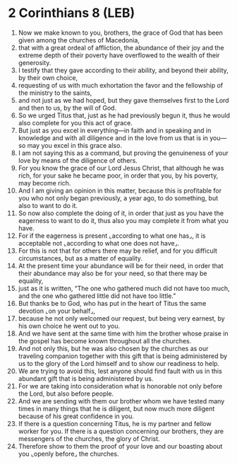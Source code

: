 * 2 Corinthians 8 (LEB)
:PROPERTIES:
:ID: LEB/47-2CO08
:END:

1. Now we make known to you, brothers, the grace of God that has been given among the churches of Macedonia,
2. that with a great ordeal of affliction, the abundance of their joy and the extreme depth of their poverty have overflowed to the wealth of their generosity.
3. I testify that they gave according to their ability, and beyond their ability, by their own choice,
4. requesting of us with much exhortation the favor and the fellowship of the ministry to the saints,
5. and not just as we had hoped, but they gave themselves first to the Lord and then to us, by the will of God.
6. So we urged Titus that, just as he had previously begun it, thus he would also complete for you this act of grace.
7. But just as you excel in everything—in faith and in speaking and in knowledge and with all diligence and in the love from us that is in you—so may you excel in this grace also.
8. I am not saying this as a command, but proving the genuineness of your love by means of the diligence of others.
9. For you know the grace of our Lord Jesus Christ, that although he was rich, for your sake he became poor, in order that you, by his poverty, may become rich.
10. And I am giving an opinion in this matter, because this is profitable for you who not only began previously, a year ago, to do something, but also to want to do it.
11. So now also complete the doing of it, in order that just as you have the eagerness to want to do it, thus also you may complete it from what you have.
12. For if the eagerness is present ⌞according to what one has⌟, it is acceptable not ⌞according to what one does not have⌟.
13. For this is not that for others there may be relief, and for you difficult circumstances, but as a matter of equality.
14. At the present time your abundance will be for their need, in order that their abundance may also be for your need, so that there may be equality,
15. just as it is written, “The one who gathered much did not have too much, and the one who gathered little did not have too little.”
16. But thanks be to God, who has put in the heart of Titus the same devotion ⌞on your behalf⌟,
17. because he not only welcomed our request, but being very earnest, by his own choice he went out to you.
18. And we have sent at the same time with him the brother whose praise in the gospel has become known throughout all the churches.
19. And not only this, but he was also chosen by the churches as our traveling companion together with this gift that is being administered by us to the glory of the Lord himself and to show our readiness to help.
20. We are trying to avoid this, lest anyone should find fault with us in this abundant gift that is being administered by us.
21. For we are taking into consideration what is honorable not only before the Lord, but also before people.
22. And we are sending with them our brother whom we have tested many times in many things that he is diligent, but now much more diligent because of his great confidence in you.
23. If there is a question concerning Titus, he is my partner and fellow worker for you. If there is a question concerning our brothers, they are messengers of the churches, the glory of Christ.
24. Therefore show to them the proof of your love and our boasting about you ⌞openly before⌟ the churches.
